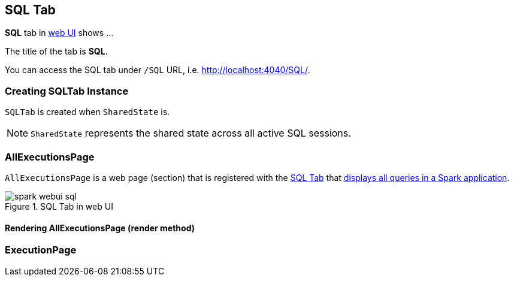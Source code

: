 == [[SQLTab]] SQL Tab

*SQL* tab in link:spark-webui.adoc[web UI] shows ...

The title of the tab is *SQL*.

You can access the SQL tab under `/SQL` URL, i.e. http://localhost:4040/SQL/.

=== [[creating-instance]] Creating SQLTab Instance

`SQLTab` is created when `SharedState` is.

NOTE: `SharedState` represents the shared state across all active SQL sessions.

=== [[AllExecutionsPage]] AllExecutionsPage

`AllExecutionsPage` is a web page (section) that is registered with the link:spark-webui-sql.adoc[SQL Tab] that <<render, displays all queries in a Spark application>>.

.SQL Tab in web UI
image::images/spark-webui-sql.png[align="center"]

==== [[render]] Rendering AllExecutionsPage (render method)



=== [[ExecutionPage]] ExecutionPage

